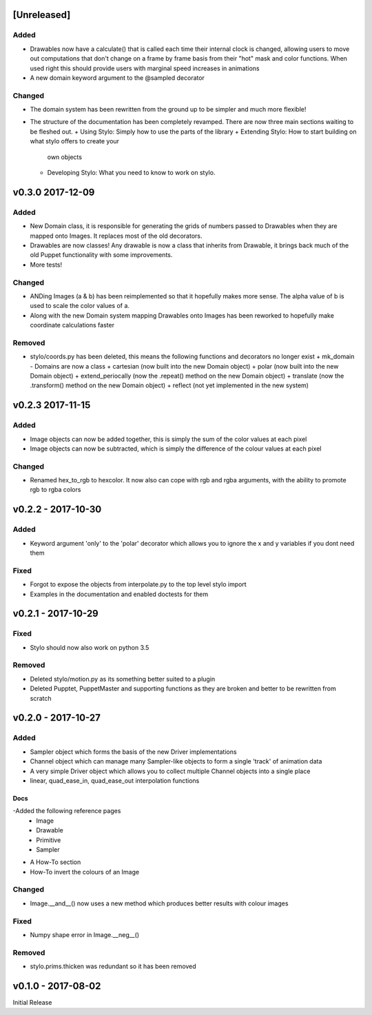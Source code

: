 [Unreleased]
============

Added
-----

- Drawables now have a calculate() that is called each time their internal
  clock is changed, allowing users to move out computations that don't change
  on a frame by frame basis from their "hot" mask and color functions. When
  used right this should provide users with marginal speed increases in
  animations
- A new domain keyword argument to the @sampled decorator

Changed
-------

- The domain system has been rewritten from the ground up to be simpler and much
  more flexible!
- The structure of the documentation has been completely revamped. There are
  now three main sections waiting to be fleshed out.
  + Using Stylo: Simply how to use the parts of the library
  + Extending Stylo: How to start building on what stylo offers to create your
    own objects
  + Developing Stylo: What you need to know to work on stylo.

v0.3.0 2017-12-09
=================

Added
-----

- New Domain class, it is responsible for generating the grids of numbers
  passed to Drawables when they are mapped onto Images. It replaces most of the
  old decorators.
- Drawables are now classes! Any drawable is now a class that inherits from
  Drawable, it brings back much of the old Puppet functionality with some
  improvements.
- More tests!

Changed
-------

- ANDing Images (a & b) has been reimplemented so that it hopefully makes more
  sense. The alpha value of b is used to scale the color values of a.
- Along with the new Domain system mapping Drawables onto Images has been
  reworked to hopefully make coordinate calculations faster

Removed
-------

- stylo/coords.py has been deleted, this means the following functions and
  decorators no longer exist
  + mk_domain - Domains are now a class
  + cartesian (now built into the new Domain object)
  + polar     (now built into the new Domain object)
  + extend_periocally (now the .repeat() method on the new Domain object)
  + translate (now the .transform() method on the new Domain object)
  + reflect (not yet implemented in the new system)

v0.2.3 2017-11-15
==================

Added
-----

- Image objects can now be added together, this is simply the sum of the color
  values at each pixel
- Image objects can now be subtracted, which is simply the difference of the
  colour values at each pixel

Changed
-------

- Renamed hex_to_rgb to hexcolor. It now also can cope with rgb and rgba
  arguments, with the ability to promote rgb to rgba colors


v0.2.2 - 2017-10-30
===================

Added
-----

- Keyword argument 'only' to the 'polar' decorator which allows you to ignore
  the x and y variables if you dont need them

Fixed
-----

- Forgot to expose the objects from interpolate.py to the top level stylo
  import
- Examples in the documentation and enabled doctests for them

v0.2.1 - 2017-10-29
===================

Fixed
-----
- Stylo should now also work on python 3.5

Removed
-------
- Deleted stylo/motion.py as its something better suited to a plugin
- Deleted Pupptet, PuppetMaster and supporting functions as they are broken and
  better to be rewritten from scratch


v0.2.0 - 2017-10-27
===================

Added
-----

- Sampler object which forms the basis of the new Driver implementations
- Channel object which can manage many Sampler-like objects to form a
  single 'track' of animation data
- A very simple Driver object which allows you to collect multiple Channel
  objects into a single place
- linear, quad_ease_in, quad_ease_out interpolation functions

Docs
^^^^

-Added the following reference pages
    + Image
    + Drawable
    + Primitive
    + Sampler
- A How-To section
- How-To invert the colours of an Image

Changed
-------
- Image.__and__() now uses a new method which produces better results with
  colour images

Fixed
-----
- Numpy shape error in Image.__neg__()

Removed
-------
- stylo.prims.thicken was redundant so it has been removed


v0.1.0 - 2017-08-02
===================

Initial Release
